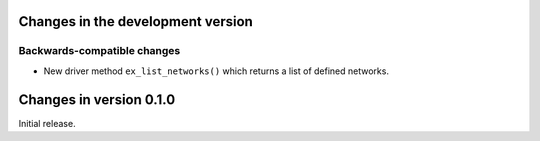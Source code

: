 Changes in the development version
==================================

Backwards-compatible changes
----------------------------

* New driver method ``ex_list_networks()`` which returns a list of
  defined networks.


Changes in version 0.1.0
========================
Initial release.
